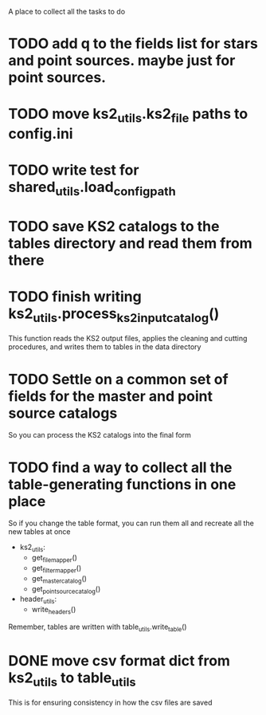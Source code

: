A place to collect all the tasks to do
* TODO add q to the fields list for stars and point sources. maybe just for point sources.
* TODO move ks2_utils.ks2_file paths to config.ini
* TODO write test for shared_utils.load_config_path
* TODO save KS2 catalogs to the tables directory and read them from there
* TODO finish writing ks2_utils.process_ks2_input_catalog()
  This function reads the KS2 output files, applies the cleaning and cutting procedures, and writes them to tables in the data directory

* TODO Settle on a common set of fields for the master and point source catalogs
  So you can process the KS2 catalogs into the final form
   
* TODO find a way to collect all the table-generating functions in one place
  So if you change the table format, you can run them all and recreate all the new tables at once
  - ks2_utils:
    - get_file_mapper()
    - get_filter_mapper()
    - get_master_catalog()
    - get_point_source_catalog()
  - header_utils:
    - write_headers()
  Remember, tables are written with table_utils.write_table()
* DONE move csv format dict from ks2_utils to table_utils
  CLOSED: [2020-06-22 Mon 00:20]
  This is for ensuring consistency in how the csv files are saved
